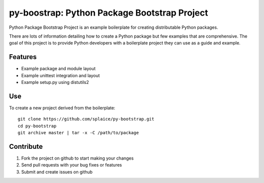 py-boostrap: Python Package Bootstrap Project
=========================

Python Package Bootstrap Project is an example boilerplate for creating
distributable Python packages.

There are lots of information detailing how to create a Python package
but few examples that are comprehensive. The goal of this project is to
provide Python developers with a boilerplate project they can use as a
guide and example.


Features
--------

- Example package and module layout
- Example unittest integration and layout
- Example setup.py using distutils2


Use
---

To create a new project derived from the boilerplate: ::

    git clone https://github.com/splaice/py-bootstrap.git
    cd py-bootstrap
    git archive master | tar -x -C /path/to/package


Contribute
----------

#. Fork the project on github to start making your changes
#. Send pull requests with your bug fixes or features
#. Submit and create issues on github
